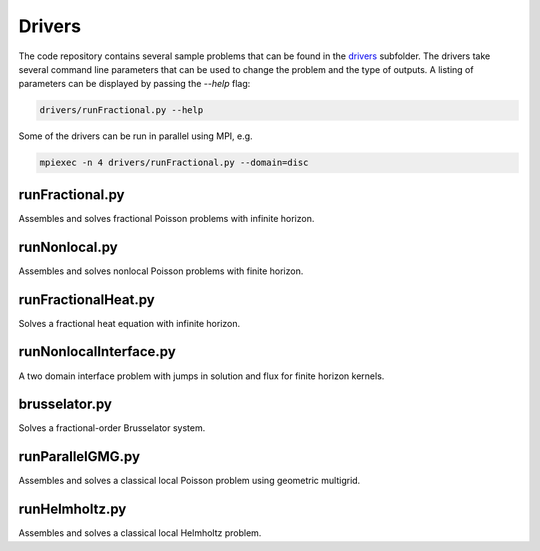 
Drivers
=======

The code repository contains several sample problems that can be found in the `drivers <https://github.com/sandialabs/PyNucleus/blob/master/drivers>`_ subfolder.
The drivers take several command line parameters that can be used to change the problem and the type of outputs.
A listing of parameters can be displayed by passing the `--help` flag:

.. code-block:: shell

   drivers/runFractional.py --help

.. program-output:: python3 ../drivers/runFractional.py --help

Some of the drivers can be run in parallel using MPI, e.g.

.. code-block:: shell

   mpiexec -n 4 drivers/runFractional.py --domain=disc


runFractional.py
----------------

Assembles and solves fractional Poisson problems with infinite horizon.

runNonlocal.py
----------------

Assembles and solves nonlocal Poisson problems with finite horizon.

runFractionalHeat.py
--------------------

Solves a fractional heat equation with infinite horizon.

runNonlocalInterface.py
-----------------------

A two domain interface problem with jumps in solution and flux for finite horizon kernels.

brusselator.py
--------------

Solves a fractional-order Brusselator system.

runParallelGMG.py
-----------------

Assembles and solves a classical local Poisson problem using geometric multigrid.

runHelmholtz.py
-----------------

Assembles and solves a classical local Helmholtz problem.
